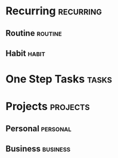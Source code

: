 #+STARTUP: content showstars indent
#+TAGS: @home(h) @work(w) @mail(m) @comp(c) @web(b)
#+PROPERTY: Effort_ALL 0 0:05 0:10 0:15 0:30 0:45 1:00 2:00 4:00

* Recurring                                                     :recurring:
** Routine                                                      :routine:
** Habit                                                        :habit:
* One Step Tasks                                                :tasks:
* Projects                                                      :projects:
** Personal                                                     :personal:
** Business                                                     :business:
